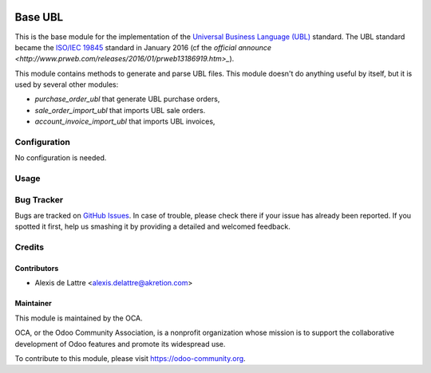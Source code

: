 .. image:: https://img.shields.io/badge/licence-AGPL--3-blue.svg
   :target: http://www.gnu.org/licenses/agpl-3.0-standalone.html
   :alt: License: AGPL-3

========
Base UBL
========

This is the base module for the implementation of the `Universal Business Language (UBL) <http://ubl.xml.org/>`_ standard.  The UBL standard became the `ISO/IEC 19845 <http://www.iso.org/iso/catalogue_detail.htm?csnumber=66370>`_ standard in January 2016 (cf the `official announce <http://www.prweb.com/releases/2016/01/prweb13186919.htm>_`).

This module contains methods to generate and parse UBL files. This module doesn't do anything useful by itself, but it is used by several other modules:

* *purchase_order_ubl* that generate UBL purchase orders,
* *sale_order_import_ubl* that imports UBL sale orders.
* *account_invoice_import_ubl* that imports UBL invoices,

Configuration
=============

No configuration is needed.

Usage
=====

.. image:: https://odoo-community.org/website/image/ir.attachment/5784_f2813bd/datas
   :alt: Try me on Runbot
   :target: https://runbot.odoo-community.org/runbot/226/10.0

Bug Tracker
===========

Bugs are tracked on `GitHub Issues
<https://github.com/OCA/edi/issues>`_. In case of trouble, please
check there if your issue has already been reported. If you spotted it first,
help us smashing it by providing a detailed and welcomed feedback.

Credits
=======

Contributors
------------

* Alexis de Lattre <alexis.delattre@akretion.com>

Maintainer
----------

.. image:: https://odoo-community.org/logo.png
   :alt: Odoo Community Association
   :target: https://odoo-community.org

This module is maintained by the OCA.

OCA, or the Odoo Community Association, is a nonprofit organization whose
mission is to support the collaborative development of Odoo features and
promote its widespread use.

To contribute to this module, please visit https://odoo-community.org.



